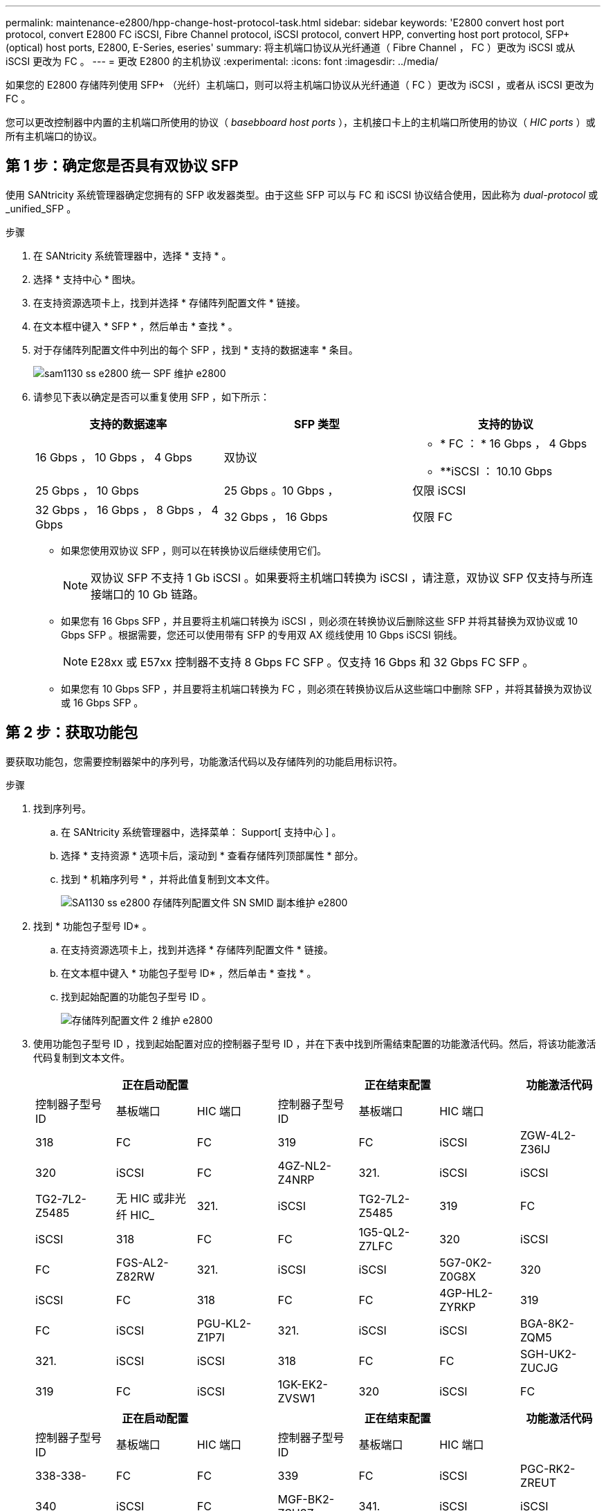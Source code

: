 ---
permalink: maintenance-e2800/hpp-change-host-protocol-task.html 
sidebar: sidebar 
keywords: 'E2800 convert host port protocol, convert E2800 FC iSCSI, Fibre Channel protocol, iSCSI protocol, convert HPP, converting host port protocol, SFP+ (optical) host ports, E2800, E-Series, eseries' 
summary: 将主机端口协议从光纤通道（ Fibre Channel ， FC ）更改为 iSCSI 或从 iSCSI 更改为 FC 。 
---
= 更改 E2800 的主机协议
:experimental: 
:icons: font
:imagesdir: ../media/


[role="lead"]
如果您的 E2800 存储阵列使用 SFP+ （光纤）主机端口，则可以将主机端口协议从光纤通道（ FC ）更改为 iSCSI ，或者从 iSCSI 更改为 FC 。

您可以更改控制器中内置的主机端口所使用的协议（ _basebboard host ports_ ），主机接口卡上的主机端口所使用的协议（ _HIC ports_ ）或所有主机端口的协议。



== 第 1 步：确定您是否具有双协议 SFP

使用 SANtricity 系统管理器确定您拥有的 SFP 收发器类型。由于这些 SFP 可以与 FC 和 iSCSI 协议结合使用，因此称为 _dual-protocol_ 或 _unified_SFP 。

.步骤
. 在 SANtricity 系统管理器中，选择 * 支持 * 。
. 选择 * 支持中心 * 图块。
. 在支持资源选项卡上，找到并选择 * 存储阵列配置文件 * 链接。
. 在文本框中键入 * SFP * ，然后单击 * 查找 * 。
. 对于存储阵列配置文件中列出的每个 SFP ，找到 * 支持的数据速率 * 条目。
+
image::../media/sam1130_ss_e2800_unified_spf_maint-e2800.gif[sam1130 ss e2800 统一 SPF 维护 e2800]

. 请参见下表以确定是否可以重复使用 SFP ，如下所示：
+
|===
| 支持的数据速率 | SFP 类型 | 支持的协议 


 a| 
16 Gbps ， 10 Gbps ， 4 Gbps
 a| 
双协议
 a| 
** * FC ： * 16 Gbps ， 4 Gbps
** **iSCSI ： 10.10 Gbps




 a| 
25 Gbps ， 10 Gbps
 a| 
25 Gbps 。10 Gbps ，
 a| 
仅限 iSCSI



 a| 
32 Gbps ， 16 Gbps ， 8 Gbps ， 4 Gbps
 a| 
32 Gbps ， 16 Gbps
 a| 
仅限 FC

|===
+
** 如果您使用双协议 SFP ，则可以在转换协议后继续使用它们。
+

NOTE: 双协议 SFP 不支持 1 Gb iSCSI 。如果要将主机端口转换为 iSCSI ，请注意，双协议 SFP 仅支持与所连接端口的 10 Gb 链路。

** 如果您有 16 Gbps SFP ，并且要将主机端口转换为 iSCSI ，则必须在转换协议后删除这些 SFP 并将其替换为双协议或 10 Gbps SFP 。根据需要，您还可以使用带有 SFP 的专用双 AX 缆线使用 10 Gbps iSCSI 铜线。
+

NOTE: E28xx 或 E57xx 控制器不支持 8 Gbps FC SFP 。仅支持 16 Gbps 和 32 Gbps FC SFP 。

** 如果您有 10 Gbps SFP ，并且要将主机端口转换为 FC ，则必须在转换协议后从这些端口中删除 SFP ，并将其替换为双协议或 16 Gbps SFP 。






== 第 2 步：获取功能包

要获取功能包，您需要控制器架中的序列号，功能激活代码以及存储阵列的功能启用标识符。

.步骤
. 找到序列号。
+
.. 在 SANtricity 系统管理器中，选择菜单： Support[ 支持中心 ] 。
.. 选择 * 支持资源 * 选项卡后，滚动到 * 查看存储阵列顶部属性 * 部分。
.. 找到 * 机箱序列号 * ，并将此值复制到文本文件。
+
image::../media/sam1130_ss_e2800_storage_array_profile_sn_smid_copy_maint-e2800.gif[SA1130 ss e2800 存储阵列配置文件 SN SMID 副本维护 e2800]



. 找到 * 功能包子型号 ID* 。
+
.. 在支持资源选项卡上，找到并选择 * 存储阵列配置文件 * 链接。
.. 在文本框中键入 * 功能包子型号 ID* ，然后单击 * 查找 * 。
.. 找到起始配置的功能包子型号 ID 。
+
image::../media/storage_array_profile2_maint-e2800.gif[存储阵列配置文件 2 维护 e2800]



. 使用功能包子型号 ID ，找到起始配置对应的控制器子型号 ID ，并在下表中找到所需结束配置的功能激活代码。然后，将该功能激活代码复制到文本文件。
+
|===
3+| 正在启动配置 3+| 正在结束配置 .2+| 功能激活代码 


| 控制器子型号 ID | 基板端口 | HIC 端口 | 控制器子型号 ID | 基板端口 | HIC 端口 


 a| 
318
 a| 
FC
 a| 
FC
 a| 
319
 a| 
FC
 a| 
iSCSI
 a| 
ZGW-4L2-Z36IJ



 a| 
320
 a| 
iSCSI
 a| 
FC
 a| 
4GZ-NL2-Z4NRP



 a| 
321.
 a| 
iSCSI
 a| 
iSCSI
 a| 
TG2-7L2-Z5485



 a| 
无 HIC 或非光纤 HIC_
 a| 
321.
 a| 
iSCSI
 a| 
TG2-7L2-Z5485



 a| 
319
 a| 
FC
 a| 
iSCSI
 a| 
318
 a| 
FC
 a| 
FC
 a| 
1G5-QL2-Z7LFC



 a| 
320
 a| 
iSCSI
 a| 
FC
 a| 
FGS-AL2-Z82RW



 a| 
321.
 a| 
iSCSI
 a| 
iSCSI
 a| 
5G7-0K2-Z0G8X



 a| 
320
 a| 
iSCSI
 a| 
FC
 a| 
318
 a| 
FC
 a| 
FC
 a| 
4GP-HL2-ZYRKP



 a| 
319
 a| 
FC
 a| 
iSCSI
 a| 
PGU-KL2-Z1P7I



 a| 
321.
 a| 
iSCSI
 a| 
iSCSI
 a| 
BGA-8K2-ZQM5



 a| 
321.
 a| 
iSCSI
 a| 
iSCSI
 a| 
318
 a| 
FC
 a| 
FC
 a| 
SGH-UK2-ZUCJG



 a| 
319
 a| 
FC
 a| 
iSCSI
 a| 
1GK-EK2-ZVSW1



 a| 
320
 a| 
iSCSI
 a| 
FC
 a| 
AGM-XL2-ZWA8A

|===
+
|===
3+| 正在启动配置 3+| 正在结束配置 .2+| 功能激活代码 


| 控制器子型号 ID | 基板端口 | HIC 端口 | 控制器子型号 ID | 基板端口 | HIC 端口 


 a| 
338-338-
 a| 
FC
 a| 
FC
 a| 
339
 a| 
FC
 a| 
iSCSI
 a| 
PGC-RK2-ZREUT



 a| 
340
 a| 
iSCSI
 a| 
FC
 a| 
MGF-BK2-ZSU3Z



 a| 
341.
 a| 
iSCSI
 a| 
iSCSI
 a| 
NGR-1L2-ZZ8QC



 a| 
无 HIC 或非光纤 HIC_
 a| 
341.
 a| 
iSCSI
 a| 
NGR-1L2-ZZ8QC



 a| 
339
 a| 
FC
 a| 
iSCSI
 a| 
338-338-
 a| 
FC
 a| 
FC
 a| 
DGT-7M2-ZKBmd



 a| 
340
 a| 
iSCSI
 a| 
FC
 a| 
GA-TL2-Z9J50



 a| 
341.
 a| 
iSCSI
 a| 
iSCSI
 a| 
SGC-DL2-ZBZIB



 a| 
340
 a| 
iSCSI
 a| 
FC
 a| 
338-338-
 a| 
FC
 a| 
FC
 a| 
4Gm — km2-ZGWS1



 a| 
339
 a| 
FC
 a| 
iSCSI
 a| 
PG0-4 m2-ZHDZ6



 a| 
341.
 a| 
iSCSI
 a| 
iSCSI
 a| 
XGR-NM2-ZJUGR



 a| 
341.
 a| 
iSCSI
 a| 
iSCSI
 a| 
338-338-
 a| 
FC
 a| 
FC
 a| 
3GE-WL2-ZCHNY



 a| 
339
 a| 
FC
 a| 
iSCSI
 a| 
FGH-HL2-ZDY3R



 a| 
340
 a| 
iSCSI
 a| 
FC
 a| 
VGJ-1L2-ZFFEW

|===
+

NOTE: 如果未列出您的控制器子型号 ID ，请联系 http://mysupport.netapp.com["NetApp 支持"^]。

. 在 System Manager 中，找到功能启用标识符。
+
.. 转到菜单：设置 [ 系统 ] 。
.. 向下滚动到 * 加载项 * 。
.. 在 * 更改功能包 * 下，找到 * 功能启用标识符 * 。
.. 将此 32 位数字复制并粘贴到文本文件中。
+
image::../media/sam1130_ss_e2800_change_feature_pack_feature_enable_identifier_copy_maint-e2800.gif[sam1130 ss e2800 change feature pack 功能启用了标识符副本 maint e2800]



. 转至 http://partnerspfk.netapp.com["NetApp 许可证激活：存储阵列高级功能激活"^]，并输入获取功能包所需的信息。
+
** 机箱序列号
** 功能激活代码
** 功能启用标识符
+

NOTE: 高级功能激活网站提供了一个链接，指向 "`高级功能激活说明 " 。` 请勿尝试对此操作步骤使用这些说明。



. 选择是通过电子邮件接收功能包的密钥文件，还是直接从站点下载。




== 第 3 步：停止主机 I/O

在转换主机端口的协议之前，必须停止主机上的所有 I/O 操作。在成功完成转换之前，您无法访问存储阵列上的数据。

.步骤
. 确保存储阵列与所有已连接主机之间未发生任何 I/O 操作。例如，您可以执行以下步骤：
+
** 停止涉及从存储映射到主机的 LUN 的所有进程。
** 确保没有应用程序向从存储映射到主机的任何 LUN 写入数据。
** 卸载与阵列上的卷关联的所有文件系统。
+

NOTE: 停止主机 I/O 操作的确切步骤取决于主机操作系统和配置，这些步骤不在本说明的范围之内。如果您不确定如何停止环境中的主机 I/O 操作，请考虑关闭主机。

+

CAUTION: * 可能的数据丢失 * - 如果在执行 I/O 操作时继续执行此操作步骤，则主机应用程序可能会因为无法访问存储而无法访问数据。



. 如果存储阵列参与镜像关系，请停止二级存储阵列上的所有主机 I/O 操作。
. 等待缓存中的所有数据写入驱动器。
+
当需要将缓存数据写入驱动器时，每个控制器背面的绿色缓存活动 LED 亮起。您必须等待此 LED 关闭。image:../media/28_dwg_2800_controller_attn_led_maint-e2800.gif[""]

+
|===
| Callout | 主机端口的类型 


 a| 
* （ 1 ） *
 a| 
缓存活动 LED

|===
. 从 SANtricity 系统管理器的主页页面中，选择 * 查看正在执行的操作 * 。
. 等待所有操作完成，然后再继续下一步。




== 第 4 步：更改功能包

更改功能包以转换基板主机端口， IB HIC 端口或这两种类型的端口的主机协议。

.步骤
. 在 SANtricity 系统管理器中，选择菜单：设置 [ 系统 ] 。
. 在 * 加载项 * 下，选择 * 更改功能包 * 。
+
image::../media/sam1130_ss_system_change_feature_pack_maint-e2800.gif[sam1130 ss system change feature pack maint e2800]

. 单击 * 浏览 * ，然后选择要应用的功能包。
. 在字段中键入 `change` 。
. 单击 * 更改 * 。
+
开始迁移功能包。两个控制器都会自动重新启动两次，以使新功能包生效。重新启动完成后，存储阵列将恢复为响应状态。

. 确认主机端口具有所需的协议。
+
.. 在 SANtricity 系统管理器中，选择 * 硬件 * 。
.. 单击 * 显示磁盘架的背面 * 。
.. 选择控制器 A 或控制器 B 的图形
.. 从上下文菜单中选择 * 查看设置 * 。
.. 选择 * 主机接口 * 选项卡。
.. 单击 * 显示更多设置 * 。
.. 查看所示的基板端口和 HIC 端口（标记为 " `slot 1` " ）的详细信息，并确认每种类型的端口都具有您期望的协议。




转至 link:hpp-complete-protocol-conversion-task.html["完成主机协议转换"]。
